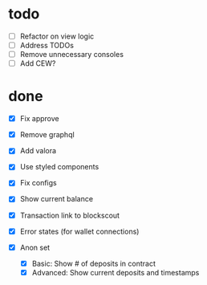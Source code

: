 * todo
- [ ] Refactor on view logic
- [ ] Address TODOs
- [ ] Remove unnecessary consoles
- [ ] Add CEW?
* done
- [X] Fix approve
- [X] Remove graphql
- [X] Add valora
- [X] Use styled components
- [X] Fix configs

- [X] Show current balance
- [X] Transaction link to blockscout
- [X] Error states (for wallet connections)
- [X] Anon set
  - [X] Basic: Show # of deposits in contract
  - [X] Advanced: Show current deposits and timestamps
